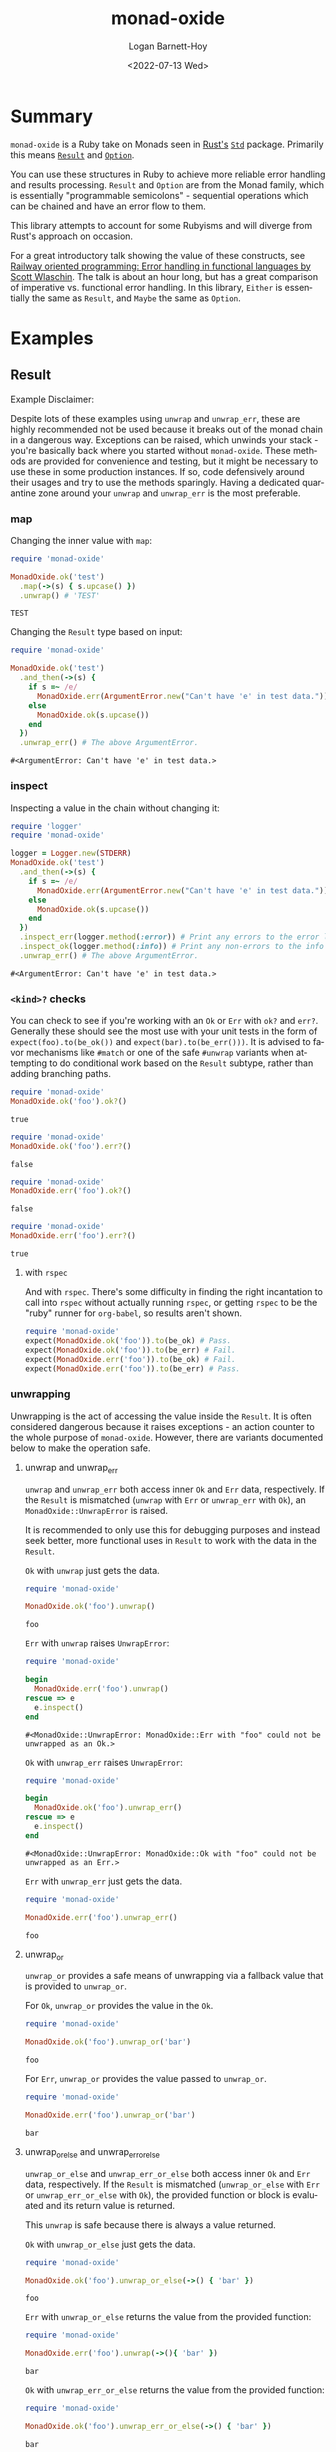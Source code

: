 #+title:     monad-oxide
#+author:    Logan Barnett-Hoy
#+email:     logustus@gmail.com
#+date:      <2022-07-13 Wed>
#+language:  en
#+file_tags:
#+tags:
#+auto_id:   t

* Summary
:PROPERTIES:
:CUSTOM_ID: summary
:END:

=monad-oxide= is a Ruby take on Monads seen in [[https://www.rust-lang.org/][Rust's]] [[https://doc.rust-lang.org/stable/std/][=Std=]] package. Primarily
this means [[https://doc.rust-lang.org/std/result/enum.Result.html#][=Result=]] and [[https://doc.rust-lang.org/std/option/enum.Option.html][=Option=]].

You can use these structures in Ruby to achieve more reliable error handling and
results processing. =Result= and =Option= are from the Monad family, which is
essentially "programmable semicolons" - sequential operations which can be
chained and have an error flow to them.

This library attempts to account for some Rubyisms and will diverge from Rust's
approach on occasion.

For a great introductory talk showing the value of these constructs, see [[https://vimeo.com/113707214][Railway
oriented programming: Error handling in functional languages by Scott Wlaschin]].
The talk is about an hour long, but has a great comparison of imperative vs.
functional error handling. In this library, =Either= is essentially the same as
=Result=, and =Maybe= the same as =Option=.

* Examples
:properties:
:header-args: :ruby "nix develop '.#default' --command bash -c 'bundle exec ruby'" :dir .
:CUSTOM_ID: examples
:end:

** Result
:PROPERTIES:
:CUSTOM_ID: examples--result
:END:
Example Disclaimer:

Despite lots of these examples using =unwrap= and =unwrap_err=, these are highly
recommended not be used because it breaks out of the monad chain in a dangerous
way. Exceptions can be raised, which unwinds your stack - you're basically back
where you started without =monad-oxide=. These methods are provided for
convenience and testing, but it might be necessary to use these in some
production instances. If so, code defensively around their usages and try to use
the methods sparingly.  Having a dedicated quarantine zone around your =unwrap=
and =unwrap_err= is the most preferable.

*** map
:PROPERTIES:
:CUSTOM_ID: examples--result--map
:END:

Changing the inner value with =map=:
#+begin_src ruby :results value :exports both
require 'monad-oxide'

MonadOxide.ok('test')
  .map(->(s) { s.upcase() })
  .unwrap() # 'TEST'
#+end_src

#+RESULTS:
: TEST

Changing the =Result= type based on input:
#+begin_src ruby :exports both
require 'monad-oxide'

MonadOxide.ok('test')
  .and_then(->(s) {
    if s =~ /e/
      MonadOxide.err(ArgumentError.new("Can't have 'e' in test data."))
    else
      MonadOxide.ok(s.upcase())
    end
  })
  .unwrap_err() # The above ArgumentError.
#+end_src

#+RESULTS:
: #<ArgumentError: Can't have 'e' in test data.>

*** inspect
:PROPERTIES:
:CUSTOM_ID: examples--result--inspect
:END:

Inspecting a value in the chain without changing it:
#+begin_src ruby :exports both
require 'logger'
require 'monad-oxide'

logger = Logger.new(STDERR)
MonadOxide.ok('test')
  .and_then(->(s) {
    if s =~ /e/
      MonadOxide.err(ArgumentError.new("Can't have 'e' in test data."))
    else
      MonadOxide.ok(s.upcase())
    end
  })
  .inspect_err(logger.method(:error)) # Print any errors to the error log.
  .inspect_ok(logger.method(:info)) # Print any non-errors to the info log.
  .unwrap_err() # The above ArgumentError.
#+end_src

#+RESULTS:
: #<ArgumentError: Can't have 'e' in test data.>
*** =<kind>?= checks
:PROPERTIES:
:CUSTOM_ID: examples--result--=<kind>=-checks
:END:

You can check to see if you're working with an =Ok= or =Err= with =ok?= and
=err?=.  Generally these should see the most use with your unit tests in the
form of =expect(foo).to(be_ok())= and =expect(bar).to(be_err()))=.  It is
advised to favor mechanisms like =#match= or one of the safe =#unwrap= variants
when attempting to do conditional work based on the =Result= subtype, rather
than adding branching paths.

#+begin_src ruby :results value :exports both
require 'monad-oxide'
MonadOxide.ok('foo').ok?()
#+end_src

#+RESULTS:
: true

#+begin_src ruby :results value :exports both
require 'monad-oxide'
MonadOxide.ok('foo').err?()
#+end_src

#+RESULTS:
: false

#+begin_src ruby :results value :exports both
require 'monad-oxide'
MonadOxide.err('foo').ok?()
#+end_src

#+RESULTS:
: false

#+begin_src ruby :results value :exports both
require 'monad-oxide'
MonadOxide.err('foo').err?()
#+end_src

#+RESULTS:
: true

**** with =rspec=
:PROPERTIES:
:CUSTOM_ID: examples--result--=<kind>=-checks--with-=rspec=
:END:

And with =rspec=.  There's some difficulty in finding the right incantation to
call into =rspec= without actually running =rspec=, or getting =rspec= to be the
"ruby" runner for =org-babel=, so results aren't shown.

#+begin_src ruby :results none :exports code
require 'monad-oxide'
expect(MonadOxide.ok('foo')).to(be_ok) # Pass.
expect(MonadOxide.ok('foo')).to(be_err) # Fail.
expect(MonadOxide.err('foo')).to(be_ok) # Fail.
expect(MonadOxide.err('foo')).to(be_err) # Pass.
#+end_src


*** unwrapping
:PROPERTIES:
:CUSTOM_ID: examples--result--unwrapping
:END:

Unwrapping is the act of accessing the value inside the =Result=. It is often
considered dangerous because it raises exceptions - an action counter to the
whole purpose of =monad-oxide=. However, there are variants documented below to
make the operation safe.

**** unwrap and unwrap_err
:PROPERTIES:
:CUSTOM_ID: examples--result--unwrapping--unwrap-and-unwrap_err
:END:

=unwrap= and =unwrap_err= both access inner =Ok= and =Err= data, respectively.
If the =Result= is mismatched (=unwrap= with =Err= or =unwrap_err= with =Ok=),
an =MonadOxide::UnwrapError= is raised.

It is recommended to only use this for debugging purposes and instead seek
better, more functional uses in =Result= to work with the data in the =Result=.

=Ok= with =unwrap= just gets the data.

#+begin_src ruby :results value :exports both
require 'monad-oxide'

MonadOxide.ok('foo').unwrap()
#+end_src

#+RESULTS:
: foo

=Err= with =unwrap= raises =UnwrapError=:

#+begin_src ruby :results value :exports both
require 'monad-oxide'

begin
  MonadOxide.err('foo').unwrap()
rescue => e
  e.inspect()
end
#+end_src

#+RESULTS:
: #<MonadOxide::UnwrapError: MonadOxide::Err with "foo" could not be unwrapped as an Ok.>

=Ok= with =unwrap_err= raises =UnwrapError=:

#+begin_src ruby :results value :exports both
require 'monad-oxide'

begin
  MonadOxide.ok('foo').unwrap_err()
rescue => e
  e.inspect()
end
#+end_src

#+RESULTS:
: #<MonadOxide::UnwrapError: MonadOxide::Ok with "foo" could not be unwrapped as an Err.>

=Err= with =unwrap_err= just gets the data.

#+begin_src ruby :results value :exports both
require 'monad-oxide'

MonadOxide.err('foo').unwrap_err()
#+end_src

#+RESULTS:
: foo

**** unwrap_or
:PROPERTIES:
:CUSTOM_ID: examples--result--unwrapping--unwrap_or
:END:

=unwrap_or= provides a safe means of unwrapping via a fallback value that is
provided to =unwrap_or=.

For =Ok=, =unwrap_or= provides the value in the =Ok=.

#+begin_src ruby :results value :exports both
require 'monad-oxide'

MonadOxide.ok('foo').unwrap_or('bar')
#+end_src

#+RESULTS:
: foo

For =Err=, =unwrap_or= provides the value passed to =unwrap_or=.

#+begin_src ruby :results value :exports both
require 'monad-oxide'

MonadOxide.err('foo').unwrap_or('bar')
#+end_src

#+RESULTS:
: bar

**** unwrap_or_else and unwrap_err_or_else
:PROPERTIES:
:CUSTOM_ID: examples--result--unwrapping--unwrap_or_else-and-unwrap_err_or_else
:END:

=unwrap_or_else= and =unwrap_err_or_else= both access inner =Ok= and =Err= data,
respectively.  If the =Result= is mismatched (=unwrap_or_else= with =Err= or
=unwrap_err_or_else= with =Ok=), the provided function or block is evaluated and
its return value is returned.

This =unwrap= is safe because there is always a value returned.

=Ok= with =unwrap_or_else= just gets the data.

#+begin_src ruby :results value :exports both
require 'monad-oxide'

MonadOxide.ok('foo').unwrap_or_else(->() { 'bar' })
#+end_src

#+RESULTS:
: foo

=Err= with =unwrap_or_else= returns the value from the provided function:

#+begin_src ruby :results value :exports both
require 'monad-oxide'

MonadOxide.err('foo').unwrap(->(){ 'bar' })
#+end_src

#+RESULTS:
: bar

=Ok= with =unwrap_err_or_else= returns the value from the provided function:

#+begin_src ruby :results value :exports both
require 'monad-oxide'

MonadOxide.ok('foo').unwrap_err_or_else(->() { 'bar' })
#+end_src

#+RESULTS:
: bar

=Err= with =unwrap_err_or_else= just gets the data.

#+begin_src ruby :results value :exports both
require 'monad-oxide'

MonadOxide.err('foo').unwrap_err(->() { 'bar' })
#+end_src

#+RESULTS:
: foo

*** arrays
:PROPERTIES:
:CUSTOM_ID: examples--result--arrays
:END:

You can use =#into_result= to convert an =Array= of =Results= to =Result= of an
=Array=.

#+begin_src ruby :results value verbatim :exports both
require 'monad-oxide'

[
  MonadOxide.ok('foo'),
  MonadOxide.ok('bar'),
]
  .into_result()
  .unwrap()
#+end_src

#+RESULTS:
: ["foo", "bar"]

=#into_result= will provide an =Err= if any of the elements in the =Array= are
=Err=.

#+begin_src ruby :results value verbatim :exports both
require 'monad-oxide'

[
  MonadOxide.ok('foo'),
  MonadOxide.err('bar'),
  MonadOxide.ok('baz'),
  MonadOxide.err('qux'),
]
  .into_result()
  .unwrap_err()
#+end_src

#+RESULTS:
: ["bar", "qux"]

*** complex operations
:PROPERTIES:
:CUSTOM_ID: examples--result--complex-operations
:END:

Complex operation:

#+begin_src ruby :exports both
require 'logger'
require 'monad-oxide'

class AppError < Exception; end

logger = Logger.new(STDERR)
MonadOxide.ok('test')
  .and_then(->(s) {
    if s =~ /e/
      MonadOxide.err(ArgumentError.new("Can't have 'e' in test data."))
    else
      MonadOxide.ok(s.upcase())
    end
  })
  .map(->(s) { s.trim() }) # Won't actually get called due to error.
  .inspect_err(logger.method(:error)) # Print any errors to the error log.
  .inspect_ok(logger.method(:info)) # Print any non-errors to the info log.
  .or_else(->(e) {
    if e.kind_of?(ArgumentError)
      # Convert to an app-specific error for ArgumentErrors.
      MonadOxide.err(AppError.new(e))
    else
      # For other errors, just chain it along. Backtrace will be preserved.
      MonadOxide.err(e)
    end
  })
  .unwrap_err() # The above AppError containing an ArgumentError.
#+end_src

** Either
:PROPERTIES:
:CUSTOM_ID: examples--either
:END:

~Either~ represents a dual state where neither branch is given a bias (such as
~Result~'s ~Ok~ and ~Err~ representing success and error branches).  ~Either~
uses the arbitrary ~Left~ and ~Right~.

This type ultimately is inspired by [[https://hackage.haskell.org/package/base-4.21.0.0/docs/Data-Either.html][Haskell's Either]], which uses ~Left~ for
non-preferable branches and ~Right~ for preferable branches ("Right" being a
synonym for "correct").

One use case is to tally up results of some computation, where some of the
results are non-fatal errors that should be ignored for future calculations.  In
such a case you would produce ~Lefts~ for the errors (or maybe even skips) and
~Rights~ for data that can move forward to the next steps.

*** mapping
:PROPERTIES:
:CUSTOM_ID: examples--either--mapping
:END:

Changing the inner value with ~map_<direction>~:

#+begin_src ruby :results value :exports both
require 'monad-oxide'

MonadOxide.left('test')
  .map_left(->(s) { s.upcase() })
  .unwrap_left() # 'TEST'
#+end_src

#+RESULTS:
: TEST

#+begin_src ruby :results value :exports both
require 'monad-oxide'

MonadOxide.right('test')
  .map_right(->(s) { s.upcase() })
  .unwrap_right() # 'TEST'
#+end_src

#+RESULTS:
: TEST

But note how changes don't happen when the sides are mismatched:

#+begin_src ruby :results value :exports both
require 'monad-oxide'

MonadOxide.left('test')
  .map_right(->(s) { s.upcase() })
  .unwrap_left() # 'test'
#+end_src

#+RESULTS:
: test

#+begin_src ruby :results value :exports both
require 'monad-oxide'

MonadOxide.right('test')
  .map_left(->(s) { s.upcase() })
  .unwrap_right() # 'test'
#+end_src

#+RESULTS:
: test

*** monadic and_then
:PROPERTIES:
:CUSTOM_ID: examples--either--monadic-and_then
:END:

Note how ~Either#unwrap_right~ must be used:

#+begin_src ruby :results value :exports both
require 'monad-oxide'

MonadOxide.left('test')
  .left_and_then(->(s) { Either.right(s.upcase()) })
  .unwrap_right() # 'TEST'
#+end_src

And the reverse:

#+begin_src ruby :results value :exports both
require 'monad-oxide'

MonadOxide.right('test')
  .right_and_then(->(s) { Either.Left(s.upcase()) })
  .unwrap_left() # 'TEST'
#+end_src

* Honorable Mentions
:PROPERTIES:
:CUSTOM_ID: honorable-mentions
:END:

https://github.com/mxhold/opted has similar aims to =monad-oxide= - essentially
a Rust port of the =Result= type.

* Roadmap
:PROPERTIES:
:CUSTOM_ID: roadmap
:END:
** Add Option
:PROPERTIES:
:CUSTOM_ID: roadmap--add-option
:END:

This would complete the Rust monads that I know of.  =Option= is Rust's answer
to =nil=.

*** Add Advanced Option Functionality
:PROPERTIES:
:CUSTOM_ID: roadmap--add-option--add-advanced-option-functionality
:END:

This covers methods needed on =Array=, and translation methods between =Result=
and =Option=, as well as boolean operations.  This can all be done as separate
work from general =Option= support as well as separate from each other.

If we did =<<= and =>>= for =Result=, we should repeat that for =Option= as
well.

** Add Examples for All Either Operations
:PROPERTIES:
:CUSTOM_ID: roadmap--add-examples-for-all-either-operations
:END:

Result operations:
+ [X] ~map~
+ [X] ~and_then~
+ [ ] ~or_else~
+ [ ] ~unwrap~ et. al.
+ [ ] ~inspect~
+ [ ] ~rspec~ with ~be_left~ and ~be_right~.

** Add Examples for All Result Operations
:PROPERTIES:
:CUSTOM_ID: roadmap--add-examples-for-all-result-operations
:END:

Result operations:
+ [X] ~map~
+ [ ] ~and_then~
+ [ ] ~or_else~
+ [X] ~unwrap~ et. al.
+ [X] ~inspect~
+ [ ] ~rspec~ with ~be_ok~ and ~be_err~.

** Check on Documentation Generation
:PROPERTIES:
:CUSTOM_ID: roadmap--check-on-documentation-generation
:END:

We can run =yard= documentation generation locally but I don't think we can push
it to the official docs site (I don't have a link handy, and am offline).  That
said, I have seen generated documentation.  I have a ticket open for this, and
should see if it needs to be closed.  I don't have the link handy either.

** Support boolean operators
:PROPERTIES:
:CUSTOM_ID: roadmap--support-boolean-operators
:END:

=or=, =and=, etc should be supported.  In addition, we can support =||= and =&&=
and maybe some others that Ruby allows.

** Support bind operator for Result?
:PROPERTIES:
:CUSTOM_ID: roadmap--support-bind-operator-for-result
:END:

We could override =<<= and =>>= to mean =and_then= and =or_else=.  I'd have to
see what that looks like.  Granted this isn't in the Rust capabilities, but it
might be fitting for Ruby.  Those who don't want the syntax are not compelled to
use it.

** Support =?= equivalent
:PROPERTIES:
:CUSTOM_ID: roadmap--support-==-equivalent
:END:

I don't know that this is reasonably doable in Ruby, but I admit it's handy in
Rust.  Being able to handle the unwrap-or-return-err-early behavior would be
nice even if it didn't look as pretty as =?=.  We could allow decoration on a
method (=monad_oxide(:method)=) which rescues a special, internal =Exception=.
I think with actual Ruby exception handling this could be easy to mess up.
Perhaps we could do some meta programming where we force the early return via
binding?

In any case, some equivalent to this could be nice.
** Additional Feature Parity
:PROPERTIES:
:CUSTOM_ID: roadmap--additional-feature-parity
:END:

We should strive to stay in feature parity with Rust's =Option= and =Result= but
I don't have an exhaustive list right now.  Currently it's very nearly complete.
It would be helpful to have a tally and a documented percentage of parity.

* COMMENT Quirks in Documentation
:PROPERTIES:
:CUSTOM_ID: quirks-in-documentation
:END:

I can't make repeating =:header-args:= to split up the lines, despite there
seeming to be _some_ examples indicating otherwise.

=:exports both= doesn't work in =:header-args:= and must be applied individually
to each code block.

These may have bugs and I should research that at some point.

